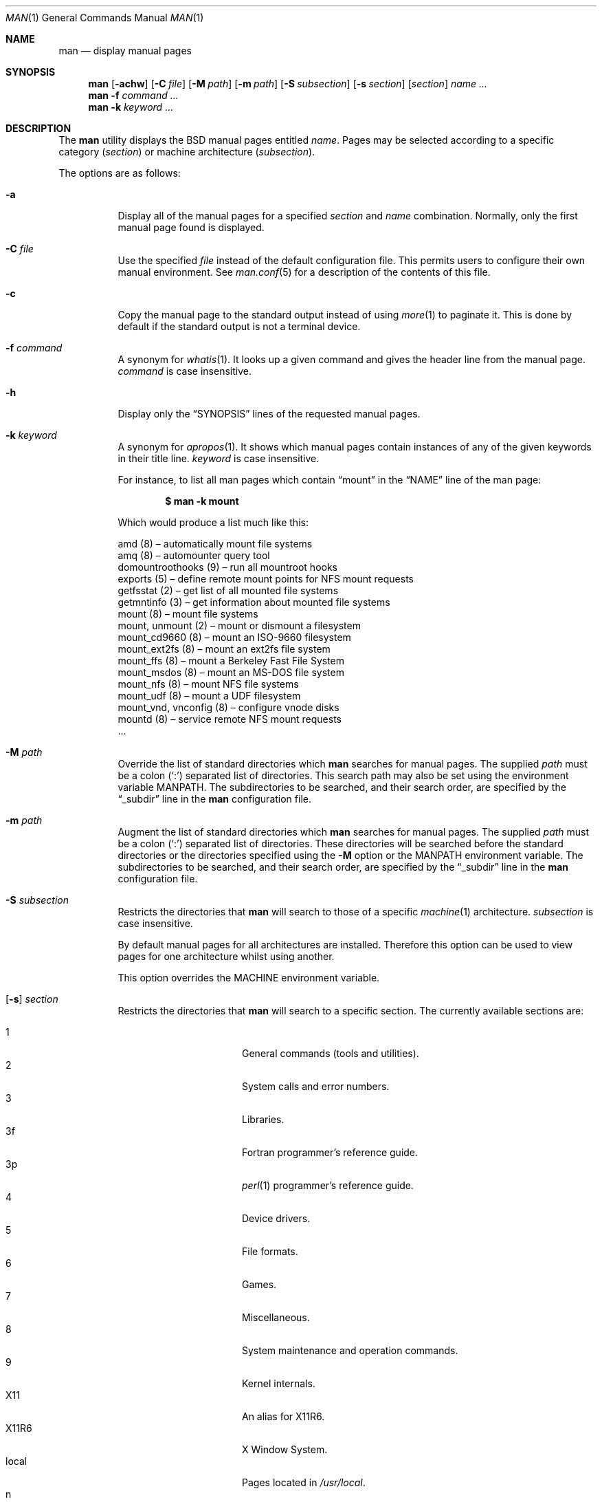 .\"	$OpenBSD: man.1,v 1.52 2012/08/23 06:38:42 deraadt Exp $
.\"
.\" Copyright (c) 1989, 1990, 1993
.\"	The Regents of the University of California.  All rights reserved.
.\"
.\" Redistribution and use in source and binary forms, with or without
.\" modification, are permitted provided that the following conditions
.\" are met:
.\" 1. Redistributions of source code must retain the above copyright
.\"    notice, this list of conditions and the following disclaimer.
.\" 2. Redistributions in binary form must reproduce the above copyright
.\"    notice, this list of conditions and the following disclaimer in the
.\"    documentation and/or other materials provided with the distribution.
.\" 3. Neither the name of the University nor the names of its contributors
.\"    may be used to endorse or promote products derived from this software
.\"    without specific prior written permission.
.\"
.\" THIS SOFTWARE IS PROVIDED BY THE REGENTS AND CONTRIBUTORS ``AS IS'' AND
.\" ANY EXPRESS OR IMPLIED WARRANTIES, INCLUDING, BUT NOT LIMITED TO, THE
.\" IMPLIED WARRANTIES OF MERCHANTABILITY AND FITNESS FOR A PARTICULAR PURPOSE
.\" ARE DISCLAIMED.  IN NO EVENT SHALL THE REGENTS OR CONTRIBUTORS BE LIABLE
.\" FOR ANY DIRECT, INDIRECT, INCIDENTAL, SPECIAL, EXEMPLARY, OR CONSEQUENTIAL
.\" DAMAGES (INCLUDING, BUT NOT LIMITED TO, PROCUREMENT OF SUBSTITUTE GOODS
.\" OR SERVICES; LOSS OF USE, DATA, OR PROFITS; OR BUSINESS INTERRUPTION)
.\" HOWEVER CAUSED AND ON ANY THEORY OF LIABILITY, WHETHER IN CONTRACT, STRICT
.\" LIABILITY, OR TORT (INCLUDING NEGLIGENCE OR OTHERWISE) ARISING IN ANY WAY
.\" OUT OF THE USE OF THIS SOFTWARE, EVEN IF ADVISED OF THE POSSIBILITY OF
.\" SUCH DAMAGE.
.\"
.\"     @(#)man.1	8.2 (Berkeley) 1/2/94
.\"
.Dd $Mdocdate: August 23 2012 $
.Dt MAN 1
.Os
.Sh NAME
.Nm man
.Nd display manual pages
.Sh SYNOPSIS
.Nm man
.Op Fl achw
.Op Fl C Ar file
.Op Fl M Ar path
.Op Fl m Ar path
.Op Fl S Ar subsection
.Op Fl s Ar section
.Op Ar section
.Ar name ...
.Nm man
.Fl f Ar command ...
.Nm man
.Fl k Ar keyword ...
.Sh DESCRIPTION
The
.Nm
utility
displays the
.Bx
manual pages entitled
.Ar name .
Pages may be selected according to
a specific category
.Pq Ar section
or
machine architecture
.Pq Ar subsection .
.Pp
The options are as follows:
.Bl -tag -width Ds
.It Fl a
Display all of the manual pages for a specified
.Ar section
and
.Ar name
combination.
Normally, only the first manual page found is displayed.
.It Fl C Ar file
Use the specified
.Ar file
instead of the default configuration file.
This permits users to configure their own manual environment.
See
.Xr man.conf 5
for a description of the contents of this file.
.It Fl c
Copy the manual page to the standard output instead of using
.Xr more 1
to paginate it.
This is done by default if the standard output is not a terminal device.
.It Fl f Ar command
A synonym for
.Xr whatis 1 .
It looks up a given command and
gives the header line from the manual page.
.Ar command
is case insensitive.
.It Fl h
Display only the
.Dq SYNOPSIS
lines of the requested manual pages.
.It Fl k Ar keyword
A synonym for
.Xr apropos 1 .
It shows which manual pages contain instances of any of the given
keywords in their title line.
.Ar keyword
is case insensitive.
.Pp
For instance,
to list all man pages which contain
.Dq mount
in the
.Dq NAME
line of the man page:
.Pp
.Dl $ man -k mount
.Pp
Which would produce a list much like this:
.Bd -literal
amd (8) \(en automatically mount file systems
amq (8) \(en automounter query tool
domountroothooks (9) \(en run all mountroot hooks
exports (5) \(en define remote mount points for NFS mount requests
getfsstat (2) \(en get list of all mounted file systems
getmntinfo (3) \(en get information about mounted file systems
mount (8) \(en mount file systems
mount, unmount (2) \(en mount or dismount a filesystem
mount_cd9660 (8) \(en mount an ISO-9660 filesystem
mount_ext2fs (8) \(en mount an ext2fs file system
mount_ffs (8) \(en mount a Berkeley Fast File System
mount_msdos (8) \(en mount an MS-DOS file system
mount_nfs (8) \(en mount NFS file systems
mount_udf (8) \(en mount a UDF filesystem
mount_vnd, vnconfig (8) \(en configure vnode disks
mountd (8) \(en service remote NFS mount requests
\&...
.Ed
.It Fl M Ar path
Override the list of standard directories which
.Nm
searches for manual pages.
The supplied
.Ar path
must be a colon
.Pq Ql \&:
separated list of directories.
This search path may also be set using the environment variable
.Ev MANPATH .
The subdirectories to be searched, and their search order,
are specified by the
.Dq _subdir
line in the
.Nm
configuration file.
.It Fl m Ar path
Augment the list of standard directories which
.Nm
searches for manual pages.
The supplied
.Ar path
must be a colon
.Pq Ql \&:
separated list of directories.
These directories will be searched before the standard directories or
the directories specified using the
.Fl M
option or the
.Ev MANPATH
environment variable.
The subdirectories to be searched, and their search order,
are specified by the
.Dq _subdir
line in the
.Nm
configuration file.
.It Fl S Ar subsection
Restricts the directories that
.Nm
will search to those of a specific
.Xr machine 1
architecture.
.Ar subsection
is case insensitive.
.Pp
By default manual pages for all architectures are installed.
Therefore this option can be used to view pages for one
architecture whilst using another.
.Pp
This option overrides the
.Ev MACHINE
environment variable.
.It Xo
.Op Fl s
.Ar section
.Xc
Restricts the directories that
.Nm
will search to a specific section.
The currently available sections are:
.Pp
.Bl -tag -width "localXXX" -offset indent -compact
.It 1
General commands
.Pq tools and utilities .
.It 2
System calls and error numbers.
.It 3
Libraries.
.It 3f
Fortran programmer's reference guide.
.It 3p
.Xr perl 1
programmer's reference guide.
.It 4
Device drivers.
.It 5
File formats.
.It 6
Games.
.It 7
Miscellaneous.
.It 8
System maintenance and operation commands.
.It 9
Kernel internals.
.It X11
An alias for X11R6.
.It X11R6
X Window System.
.It local
Pages located in
.Pa /usr/local .
.It n
Tcl/Tk commands.
.El
.Pp
The
.Nm
configuration file,
.Xr man.conf 5 ,
specifies the possible
.Ar section
values, and their search order.
Additional sections may be specified.
.It Fl w
List the pathnames of the manual pages which
.Nm
would display for the specified
.Ar section
and
.Ar name
combination.
.El
.Pp
Guidelines for
.Ox
man pages can be found in
.Xr mdoc 7 .
.Pp
If both a formatted and an unformatted version of the same manual page,
for example
.Pa cat1/foo.0
and
.Pa man1/foo.1 ,
exist in the same directory, and at least one of them is selected,
only the newer one is used.
However, if both the
.Fl a
and the
.Fl w
options are specified, both file names are printed.
.Sh ENVIRONMENT
.Bl -tag -width MANPATHX
.It Ev MACHINE
As some manual pages are intended only for specific architectures,
.Nm
searches any subdirectories,
with the same name as the current architecture,
in every directory which it searches.
Machine specific areas are checked before general areas.
The current machine type may be overridden by setting the environment
variable
.Ev MACHINE
to the name of a specific architecture,
or with the
.Fl S
option.
.Ev MACHINE
is case insensitive.
.It Ev MANPAGER
Any non-null value of the environment variable
.Ev MANPAGER
will be used instead of the standard pagination program,
.Xr more 1 .
.It Ev MANPATH
The standard search path used by
.Nm
may be overridden by specifying a path in the
.Ev MANPATH
environment
variable.
The format of the path is a colon
.Pq Ql \&:
separated list of directories.
The subdirectories to be searched, as well as their search order,
are specified by the
.Dq _subdir
line in the
.Nm
configuration file.
.It Ev PAGER
Specifies the pagination program to use when
.Ev MANPAGER
is not defined.
.El
.Sh FILES
.Bl -tag -width /etc/man.conf -compact
.It Pa /etc/man.conf
default man configuration file
.El
.Sh EXIT STATUS
.Ex -std man
.Sh SEE ALSO
.Xr apropos 1 ,
.Xr intro 1 ,
.Xr whatis 1 ,
.Xr whereis 1 ,
.Xr intro 2 ,
.Xr intro 3 ,
.Xr intro 4 ,
.Xr intro 5 ,
.Xr man.conf 5 ,
.Xr intro 6 ,
.Xr intro 7 ,
.Xr mdoc 7 ,
.Xr intro 8 ,
.Xr intro 9
.Sh STANDARDS
The
.Nm
utility is compliant with the
.St -p1003.1-2008
specification.
.Pp
The flags
.Op Fl aCcfhMmSsw
are extensions to that specification.
.Sh HISTORY
A
.Nm
command first appeared in
.At v3 .
.Pp
The
.Fl w
option first appeared in
.At v7 ;
.Fl f
and
.Fl k
in
.Bx 4 ;
.Fl M
in
.Bx 4.3 ;
.Fl a
in
.Bx 4.3 Tahoe ;
.Fl c
and
.Fl m
in
.Bx 4.3 Reno ;
.Fl h
in
.Bx 4.3 Net/2 ;
.Fl C
in
.Nx 1.0 ;
and
.Fl s
and
.Fl S
in
.Ox 2.3 .
